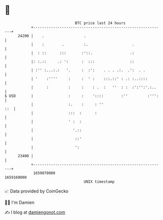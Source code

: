 * 👋

#+begin_example
                                   BTC price last 24 hours                    
               +------------------------------------------------------------+ 
         24200 |    .                  .                                    | 
               |    :        .         :.                    .              | 
               |  : ::      :::       :'::.                 .:              | 
               |: :.::     .: ':      :  :::                ::              | 
               | :'' :...:.:   '.     :  :':    . . . .:.  .':  . .         | 
               | '    :''''     :     :  ' :    :::.::' : .: :..::::        | 
               |      :         :     :    : .  :   ''  : :  :':'':'.:..    | 
   $ USD       |                :     :    '::::        :''         :''':   | 
               |                :.    :     : ''                        ::  | 
               |                :::  :      :                               | 
               |                ' :  :                                      | 
               |                  '.::                                      | 
               |                   ::'                                      | 
               |                   ':                                       | 
         23400 |                                                            | 
               +------------------------------------------------------------+ 
                1659070000                                        1659160000  
                                       UNIX timestamp                         
#+end_example
📈 Data provided by CoinGecko

🧑‍💻 I'm Damien

✍️ I blog at [[https://www.damiengonot.com][damiengonot.com]]
